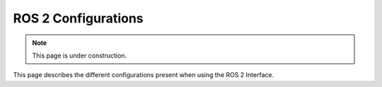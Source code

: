 ====================
ROS 2 Configurations
====================

.. note::

    This page is under construction.

This page describes the different configurations present when using the ROS 2 Interface.

.. rmw_cyclonedds_cpp

.. add this to $COLCON_HOME/defaults.yaml
.. {
..     "build": {
..         "symlink-install": true
..     }
.. }
.. https://colcon.readthedocs.io/en/released/user/configuration.html

